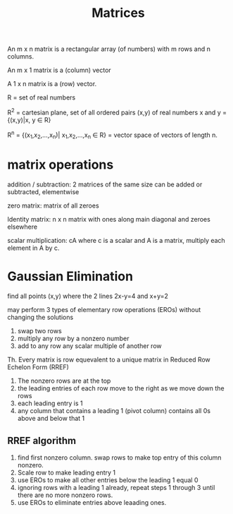 #+title: Matrices

An m x n matrix is a rectangular array (of numbers) with m rows and n columns.

An m x 1 matrix is a (column) vector

A 1 x n matrix is a (row) vector.

R = set of real numbers

R^2 = cartesian plane, set of all ordered pairs (x,y) of real numbers x and y = {(x,y)|x, y \in R}

R^n = {(x_1,x_2,...,x_n)| x_1,x_2,...,x_n \in R} = vector space of vectors of length n.

* matrix operations
addition / subtraction: 2 matrices of the same size can be added or subtracted, elementwise

zero matrix: matrix of all zeroes

Identity matrix: n x n matrix with ones along main diagonal and zeroes elsewhere

scalar multiplication: cA where c is a scalar and A is a matrix, multiply each element in A by c.

* Gaussian Elimination
find all points (x,y) where the 2 lines 2x-y=4 and x+y=2


may perform 3 types of elementary row operations (EROs) without changing the solutions

1. swap two rows
2. multiply any row by a nonzero number
3. add to any row any scalar multiple of another row

Th. Every matrix is row equevalent to a unique matrix in Reduced Row Echelon Form (RREF)

1. The nonzero rows are at the top
2. the leading entries of each row move to the right as we move down the rows
3. each leading entry is 1
4. any column that contains a leading 1 (pivot column) contains all 0s above and below that 1

** RREF algorithm
1. find first nonzero column. swap rows to make top entry of this column nonzero.
2. Scale row to make leading entry 1
3. use EROs to make all other entries below the leading 1 equal 0
4. ignoring rows with a leading 1 already, repeat steps 1 through 3 until there are no more nonzero rows.
5. use EROs to eliminate entries above leaading ones.
   
